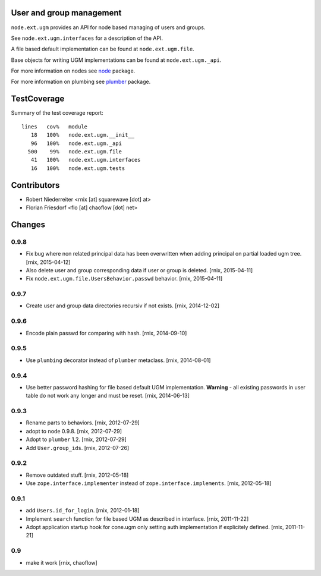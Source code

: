 User and group management
=========================

``node.ext.ugm`` provides an API for node based managing of users and groups.

See ``node.ext.ugm.interfaces`` for a description of the API.

A file based default implementation can be found at ``node.ext.ugm.file``.

Base objects for writing UGM implementations can be found at
``node.ext.ugm._api``.

For more information on nodes see `node <http://pypi.python.org/pypi/node>`_
package.

For more information on plumbing see
`plumber <http://pypi.python.org/pypi/plumber>`_ package.


TestCoverage
============

Summary of the test coverage report::

    lines   cov%   module
       18   100%   node.ext.ugm.__init__
       96   100%   node.ext.ugm._api
      500    99%   node.ext.ugm.file
       41   100%   node.ext.ugm.interfaces
       16   100%   node.ext.ugm.tests


Contributors
============

- Robert Niederreiter <rnix [at] squarewave [dot] at>

- Florian Friesdorf <flo [at] chaoflow [dot] net>


Changes
=======

0.9.8
-----

- Fix bug where non related principal data has been overwritten when adding
  principal on partial loaded ugm tree.
  [rnix, 2015-04-12]

- Also delete user and group corresponding data if user or group is deleted.
  [rnix, 2015-04-11]

- Fix ``node.ext.ugm.file.UsersBehavior.passwd`` behavior.
  [rnix, 2015-04-11]

0.9.7
-----

- Create user and group data directories recursiv if not exists.
  [rnix, 2014-12-02]

0.9.6
-----

- Encode plain passwd for comparing with hash.
  [rnix, 2014-09-10]

0.9.5
-----

- Use ``plumbing`` decorator instead of ``plumber`` metaclass.
  [rnix, 2014-08-01]

0.9.4
-----

- Use better password hashing for file based default UGM implementation.
  **Warning** - all existing passwords in user table do not work any longer
  and must be reset.
  [rnix, 2014-06-13]

0.9.3
-----

- Rename parts to behaviors.
  [rnix, 2012-07-29]

- adopt to ``node`` 0.9.8.
  [rnix, 2012-07-29]

- Adopt to ``plumber`` 1.2.
  [rnix, 2012-07-29]

- Add ``User.group_ids``.
  [rnix, 2012-07-26]

0.9.2
-----

- Remove outdated stuff.
  [rnix, 2012-05-18]

- Use ``zope.interface.implementer`` instead of ``zope.interface.implements``.
  [rnix, 2012-05-18]

0.9.1
-----

- add ``Users.id_for_login``.
  [rnix, 2012-01-18]

- Implement ``search`` function for file based UGM as described in interface.
  [rnix, 2011-11-22]

- Adopt application startup hook for cone.ugm only setting auth implementation
  if explicitely defined.
  [rnix, 2011-11-21]

0.9
---

- make it work
  [rnix, chaoflow]
